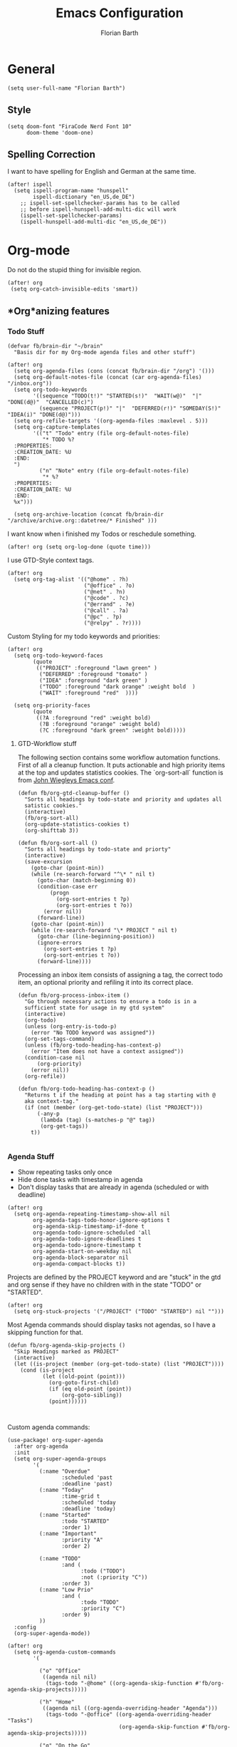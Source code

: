 #+Title: Emacs Configuration
#+Author: Florian Barth
#+Property: header-args :results silent

* General
#+BEGIN_SRC elisp
(setq user-full-name "Florian Barth")
#+END_SRC
** Style
#+BEGIN_SRC elisp
(setq doom-font "FiraCode Nerd Font 10"
      doom-theme 'doom-one)
#+END_SRC
** Spelling Correction
I want to have spelling for English and German at the same time.
#+BEGIN_SRC elisp
(after! ispell
  (setq ispell-program-name "hunspell"
        ispell-dictionary "en_US,de_DE")
    ;; ispell-set-spellchecker-params has to be called
    ;; before ispell-hunspell-add-multi-dic will work
    (ispell-set-spellchecker-params)
    (ispell-hunspell-add-multi-dic "en_US,de_DE"))
#+END_SRC
* Org-mode
Do not do the stupid thing for invisible region.
#+BEGIN_SRC elisp
(after! org
 (setq org-catch-invisible-edits 'smart))
#+END_SRC
** *Org*anizing features
*** Todo Stuff
#+BEGIN_SRC elisp
(defvar fb/brain-dir "~/brain"
  "Basis dir for my Org-mode agenda files and other stuff")

(after! org
  (setq org-agenda-files (cons (concat fb/brain-dir "/org") '()))
  (setq org-default-notes-file (concat (car org-agenda-files) "/inbox.org"))
  (setq org-todo-keywords
        '((sequence "TODO(t!)" "STARTED(s!)"  "WAIT(w@)"  "|" "DONE(d@)"  "CANCELLED(c)")
          (sequence "PROJECT(p!)" "|"  "DEFERRED(r!)" "SOMEDAY(S!)" "IDEA(i)" "DONE(d@)")))
  (setq org-refile-targets '((org-agenda-files :maxlevel . 5)))
  (setq org-capture-templates
        '(("t" "Todo" entry (file org-default-notes-file)
           "* TODO %?
  :PROPERTIES:
  :CREATION_DATE: %U
  :END:
  ")
          ("n" "Note" entry (file org-default-notes-file)
           "* %?
  :PROPERTIES:
  :CREATION_DATE: %U
  :END:
  %x")))

  (setq org-archive-location (concat fb/brain-dir  "/archive/archive.org::datetree/* Finished" )))
#+END_SRC

I want know when i finished my Todos or reschedule something.
#+BEGIN_SRC elisp
(after! org (setq org-log-done (quote time)))
#+END_SRC
I use GTD-Style context tags.
#+BEGIN_SRC elisp
(after! org
  (setq org-tag-alist '(("@home" . ?h)
                        ("@office" . ?o)
                        ("@net" . ?n)
                        ("@code" . ?c)
                        ("@errand" . ?e)
                        ("@call" . ?a)
                        ("@pc" . ?p)
                        ("@relpy" . ?r))))
#+END_SRC

Custom Styling for my todo keywords and priorities:
#+BEGIN_SRC elisp
(after! org
  (setq org-todo-keyword-faces
        (quote
         (("PROJECT" :foreground "lawn green" )
          ("DEFERRED" :foreground "tomato" )
          ("IDEA" :foreground "dark green" )
          ("TODO" :foreground "dark orange" :weight bold  )
          ("WAIT" :foreground "red"  ))))

  (setq org-priority-faces
        (quote
         ((?A :foreground "red" :weight bold)
          (?B :foreground "orange" :weight bold)
          (?C :foreground "dark green" :weight bold)))))
#+END_SRC
**** GTD-Workflow stuff
The following section contains some workflow automation
functions. First of all a cleanup function. It puts actionable and
high priority items at the top and updates statistics cookies. The
`org-sort-all` function is from [[https://github.com/jwiegley/dot-emacs/blob/2ba00f8209920b7c260cacc0fe28660a29b6f824/dot-org.el#L436-L456][John Wiegleys Emacs conf]].
#+BEGIN_SRC elisp
(defun fb/org-gtd-cleanup-buffer ()
  "Sorts all headings by todo-state and priority and updates all
  satistic cookies."
  (interactive)
  (fb/org-sort-all)
  (org-update-statistics-cookies t)
  (org-shifttab 3))

(defun fb/org-sort-all ()
  "Sorts all headings by todo-state and priorty"
  (interactive)
  (save-excursion
    (goto-char (point-min))
    (while (re-search-forward "^\* " nil t)
      (goto-char (match-beginning 0))
      (condition-case err
          (progn
            (org-sort-entries t ?p)
            (org-sort-entries t ?o))
        (error nil))
      (forward-line))
    (goto-char (point-min))
    (while (re-search-forward "\* PROJECT " nil t)
      (goto-char (line-beginning-position))
      (ignore-errors
        (org-sort-entries t ?p)
        (org-sort-entries t ?o))
      (forward-line))))
#+END_SRC

Processing an inbox item consists of assigning a tag, the correct
todo item, an optional priority and refiling it into its correct place.
#+BEGIN_SRC elisp
(defun fb/org-process-inbox-item ()
  "Go through necessary actions to ensure a todo is in a
  sufficient state for usage in my gtd system"
  (interactive)
  (org-todo)
  (unless (org-entry-is-todo-p)
    (error "No TODO keyword was assigned"))
  (org-set-tags-command)
  (unless (fb/org-todo-heading-has-context-p)
    (error "Item does not have a context assigned"))
  (condition-case nil
      (org-priority)
    (error nil))
  (org-refile))

(defun fb/org-todo-heading-has-context-p ()
  "Returns t if the heading at point has a tag starting with @
  aka context-tag."
  (if (not (member (org-get-todo-state) (list "PROJECT")))
      (-any-p
       (lambda (tag) (s-matches-p "@" tag))
       (org-get-tags))
    t))

#+END_SRC

*** Agenda Stuff
- Show repeating tasks only once
- Hide done tasks with timestamp in agenda
- Don't display tasks that are already in agenda (scheduled or with
  deadline)

#+BEGIN_SRC elisp
(after! org
  (setq org-agenda-repeating-timestamp-show-all nil
        org-agenda-tags-todo-honor-ignore-options t
        org-agenda-skip-timestamp-if-done t
        org-agenda-todo-ignore-scheduled 'all
        org-agenda-todo-ignore-deadlines t
        org-agenda-todo-ignore-timestamp t
        org-agenda-start-on-weekday nil
        org-agenda-block-separator nil
        org-agenda-compact-blocks t))
#+END_SRC

Projects are defined by the PROJECT keyword and are "stuck" in the
gtd and org sense if they have no children with in the state "TODO"
or "STARTED".

#+BEGIN_SRC elisp
(after! org
  (setq org-stuck-projects '("/PROJECT" ("TODO" "STARTED") nil "")))
#+END_SRC

Most Agenda commands should display tasks not agendas, so I have a
skipping function for that.
#+BEGIN_SRC elisp
  (defun fb/org-agenda-skip-projects ()
    "Skip Headings marked as PROJECT"
    (interactive)
    (let ((is-project (member (org-get-todo-state) (list "PROJECT"))))
      (cond (is-project
             (let ((old-point (point)))
               (org-goto-first-child)
               (if (eq old-point (point))
                   (org-goto-sibling))
               (point))))))


#+END_SRC
Custom agenda commands:
#+BEGIN_SRC elisp
(use-package! org-super-agenda
  :after org-agenda
  :init
  (setq org-super-agenda-groups
        '(
          (:name "Overdue"
                 :scheduled 'past
                 :deadline 'past)
          (:name "Today"
                 :time-grid t
                 :scheduled 'today
                 :deadline 'today)
          (:name "Started"
                 :todo "STARTED"
                 :order 1)
          (:name "Important"
                 :priority "A"
                 :order 2)

          (:name "TODO"
                 :and (
                       :todo ("TODO")
                       :not (:priority "C"))
                 :order 3)
          (:name "Low Prio"
                 :and (
                       :todo "TODO"
                       :priority "C")
                 :order 9)
          ))
  :config
  (org-super-agenda-mode))

(after! org
  (setq org-agenda-custom-commands
        '(

          ("o" "Office"
           ((agenda nil nil)
            (tags-todo "-@home" ((org-agenda-skip-function #'fb/org-agenda-skip-projects)))))

          ("h" "Home"
           ((agenda nil ((org-agenda-overriding-header "Agenda")))
            (tags-todo "-@office" ((org-agenda-overriding-header "Tasks")
                                   (org-agenda-skip-function #'fb/org-agenda-skip-projects)))))

          ("g" "On the Go"
           ((agenda nil ((org-agenda-overriding-header "Agenda")))
            (tags-todo "-@office-@home-@net" ((org-agenda-overriding-header "Tasks")
                                              (org-agenda-skip-function #'fb/org-agenda-skip-projects))))))))
#+END_SRC
** Knowledge Base stuff
*** Deft
Deft enables me to quickly filter through all my nodes in org mode files.
#+BEGIN_SRC elisp
    (setq deft-extensions '("org" "md")
          deft-directory (concat fb/brain-dir "/notes")
          deft-use-filter-string-for-filename t
          deft-file-naming-rules
          '((noslash . "-")
            (nospace . "-")
            (case-fn . downcase)
            )
          deft-default-extension "org")
#+END_SRC


* Programming

** Projectile
I configured projectile to go straight to the magit view, when I open a project, so I get an
overview of the situation. The following code block sets the default action to
be the 13th in the list of actions. Obviously, this will have to be kept in sync
with the doom config and only works with the ivy interface to projectile.
#+BEGIN_SRC elisp
(after! projectile
  (setcar counsel-projectile-switch-project-action 13))
#+END_SRC
** Flycheck
For now, just keybindings for going to the next and previous error.
#+BEGIN_SRC elisp
(map! :leader :prefix "c" ("n" #'flycheck-next-error
                           "p" #'flycheck-previous-error))
#+END_SRC

** Language Server
#+BEGIN_SRC elisp
(setq lsp-keymap-prefix "C-l")
#+END_SRC
** Folding
To get an overview of a source file I like to fold all functions. It
allows me to see the interface of classes/structs without too much
clutter. This currently depends on evil mode for folding which might
not be the best possible solution for this.
#+BEGIN_SRC elisp
  (defun fb/fold-functions (function-start function-paren)
  "Folds all functions in buffer that contain FUNCTION-START and
  their body begins with FUNCTION-PAREN."
    (let ((start-point (point)))
      (goto-char (point-min))
      (while (search-forward function-start nil t)
        (search-forward function-paren)
        (evil-close-fold))
      (goto-char start-point)))

  (defun fb/fold-rust-functions ()
  "Folds all functions in a rust buffer."
    (interactive)
    (fb/fold-functions "fn" "{"))

  (defun fb/fold-python-functions ()
  "Folds all functions in a rust buffer."
    (interactive)
    (fb/fold-functions "def" ":"))
#+END_SRC

** Rust
I like to use rust-analyzer for best performance lsp experience.
#+BEGIN_SRC elisp
(setq rustic-lsp-server 'rust-analyzer
      lsp-rust-analyzer-server-display-inlay-hints t
      lsp-rust-analyzer-cargo-watch-command "clippy"
      lsp-rust-analyzer-cargo-all-targets t)
#+END_SRC

* PDFs
I want to annotate via local leader instead of the clunky default.
#+BEGIN_SRC elisp
(defun fb/add-comma-annotation ()
  (interactive)
  (pdf-annot-add-highlight-markup-annotation
   (pdf-view-active-region t)
   "yellow"
   '((contents . "comma"))))

(map! :map pdf-view-mode-map
      :localleader
      :prefix ("a" . "Annotations")
      ( :n "h" #'pdf-annot-add-highlight-markup-annotation
        :n "t" #'pdf-annot-add-text-annotation
        :n "," #'fb/add-comma-annotation))
#+END_SRC
* Mail - mu4e
I set up general stuff for mu4e here but keep machine specific stuff in an extra
file mail.el.
#+BEGIN_SRC elisp
(defun fb/update-polybar-indicator ()
    "Update my custom polybar indicator which shows that mails need to be processed."
    (interactive)
    (start-process "update polybar indicator"
                   nil
                   "/usr/bin/polybar-msg"
                   "hook" "mail" "1"))
(after! mu4e
  (setq mu4e-maildir "~/mails"
        mu4e-view-html-plaintext-ratio-heuristic 100
        mu4e-attachment-dir "~/Downloads/")
  (load-file (concat doom-private-dir  "mail.el"))
  (if (file-exists-p "/usr/bin/polybar-msg")
      (add-hook 'mu4e-index-updated-hook #'fb/update-polybar-indicator)))
#+END_SRC

Configuring sending mail.
#+BEGIN_SRC elisp
(after! mu4e
  (setq mail-specify-envelope-from t
        message-sendmail-extra-arguments '("--read-envelope-from")
        message-sendmail-envelope-from "header"
        sendmail-program "/usr/bin/msmtp"
        message-sendmail-f-is-evil t
        message-send-mail-function #'message-send-mail-with-sendmail
        mml-secure-openpgp-encrypt-to-self t
        mml-secure-openpgp-sign-with-sender t
        mu4e-compose-crypto-reply-plain-policy 'sign))

(after! org-mu4e
  (remove-hook 'mu4e-compose-mode-hook #'org-mu4e-compose-org-mode))
#+END_SRC
** Bookmarks
Some bookmarks for easy access.
#+BEGIN_SRC elisp
  (after! mu4e
    (setq mu4e-bookmarks
          `(
            ,(make-mu4e-bookmark
              :name "Unread messages"
              :query "flag:unread AND NOT flag:trashed"
              :key ?u)
            ,(make-mu4e-bookmark
              :name "Inboxes"
              :query "maildir:/.*Inbox/"
              :key ?i)
            ,(make-mu4e-bookmark
              :name "Todos"
              :query "maildir:/.*Todo/"
              :key ?t)
            ,(make-mu4e-bookmark
              :name "Todays messages"
              :query "date:today..now"
              :key ?T))) )
#+END_SRC
